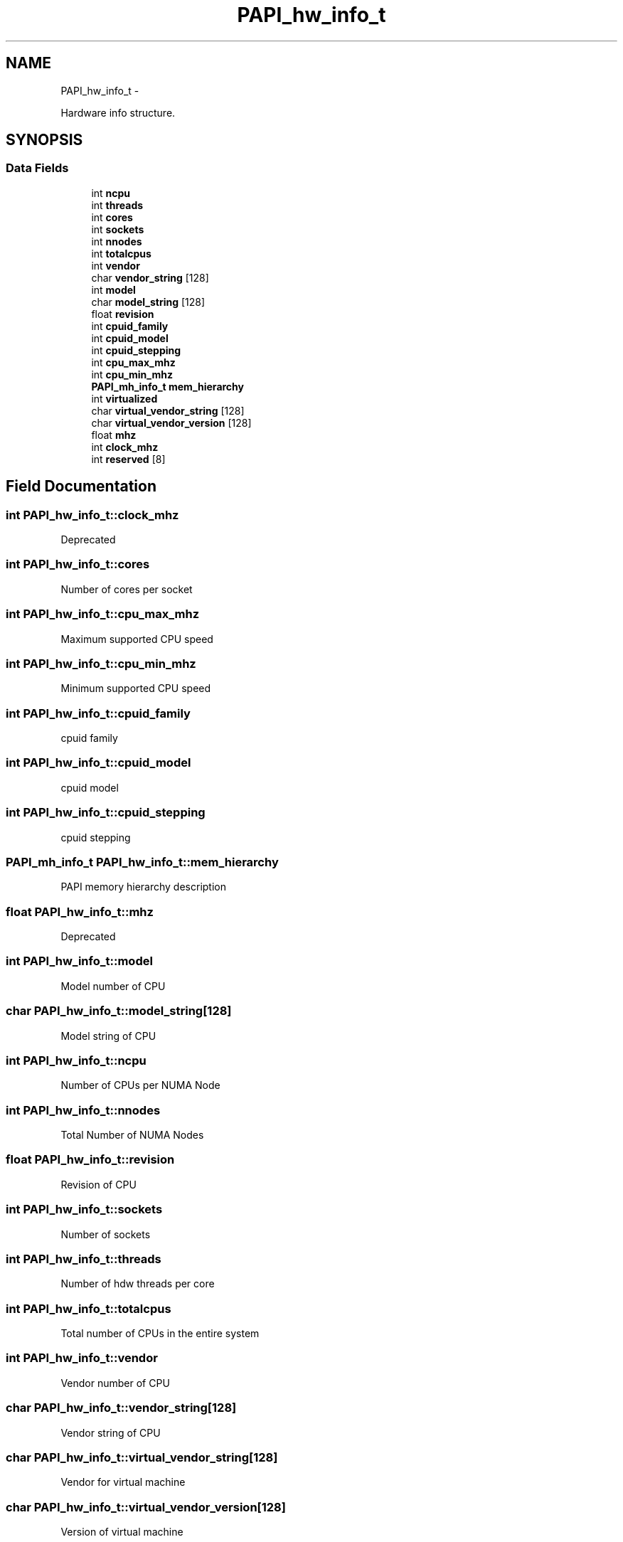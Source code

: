 .TH "PAPI_hw_info_t" 3 "Thu Feb 27 2020" "Version 6.0.0.0" "PAPI" \" -*- nroff -*-
.ad l
.nh
.SH NAME
PAPI_hw_info_t \- 
.PP
Hardware info structure\&.  

.SH SYNOPSIS
.br
.PP
.SS "Data Fields"

.in +1c
.ti -1c
.RI "int \fBncpu\fP"
.br
.ti -1c
.RI "int \fBthreads\fP"
.br
.ti -1c
.RI "int \fBcores\fP"
.br
.ti -1c
.RI "int \fBsockets\fP"
.br
.ti -1c
.RI "int \fBnnodes\fP"
.br
.ti -1c
.RI "int \fBtotalcpus\fP"
.br
.ti -1c
.RI "int \fBvendor\fP"
.br
.ti -1c
.RI "char \fBvendor_string\fP [128]"
.br
.ti -1c
.RI "int \fBmodel\fP"
.br
.ti -1c
.RI "char \fBmodel_string\fP [128]"
.br
.ti -1c
.RI "float \fBrevision\fP"
.br
.ti -1c
.RI "int \fBcpuid_family\fP"
.br
.ti -1c
.RI "int \fBcpuid_model\fP"
.br
.ti -1c
.RI "int \fBcpuid_stepping\fP"
.br
.ti -1c
.RI "int \fBcpu_max_mhz\fP"
.br
.ti -1c
.RI "int \fBcpu_min_mhz\fP"
.br
.ti -1c
.RI "\fBPAPI_mh_info_t\fP \fBmem_hierarchy\fP"
.br
.ti -1c
.RI "int \fBvirtualized\fP"
.br
.ti -1c
.RI "char \fBvirtual_vendor_string\fP [128]"
.br
.ti -1c
.RI "char \fBvirtual_vendor_version\fP [128]"
.br
.ti -1c
.RI "float \fBmhz\fP"
.br
.ti -1c
.RI "int \fBclock_mhz\fP"
.br
.ti -1c
.RI "int \fBreserved\fP [8]"
.br
.in -1c
.SH "Field Documentation"
.PP 
.SS "int PAPI_hw_info_t::clock_mhz"
Deprecated 
.SS "int PAPI_hw_info_t::cores"
Number of cores per socket 
.SS "int PAPI_hw_info_t::cpu_max_mhz"
Maximum supported CPU speed 
.SS "int PAPI_hw_info_t::cpu_min_mhz"
Minimum supported CPU speed 
.SS "int PAPI_hw_info_t::cpuid_family"
cpuid family 
.SS "int PAPI_hw_info_t::cpuid_model"
cpuid model 
.SS "int PAPI_hw_info_t::cpuid_stepping"
cpuid stepping 
.SS "\fBPAPI_mh_info_t\fP PAPI_hw_info_t::mem_hierarchy"
PAPI memory hierarchy description 
.SS "float PAPI_hw_info_t::mhz"
Deprecated 
.SS "int PAPI_hw_info_t::model"
Model number of CPU 
.SS "char PAPI_hw_info_t::model_string[128]"
Model string of CPU 
.SS "int PAPI_hw_info_t::ncpu"
Number of CPUs per NUMA Node 
.SS "int PAPI_hw_info_t::nnodes"
Total Number of NUMA Nodes 
.SS "float PAPI_hw_info_t::revision"
Revision of CPU 
.SS "int PAPI_hw_info_t::sockets"
Number of sockets 
.SS "int PAPI_hw_info_t::threads"
Number of hdw threads per core 
.SS "int PAPI_hw_info_t::totalcpus"
Total number of CPUs in the entire system 
.SS "int PAPI_hw_info_t::vendor"
Vendor number of CPU 
.SS "char PAPI_hw_info_t::vendor_string[128]"
Vendor string of CPU 
.SS "char PAPI_hw_info_t::virtual_vendor_string[128]"
Vendor for virtual machine 
.SS "char PAPI_hw_info_t::virtual_vendor_version[128]"
Version of virtual machine 
.SS "int PAPI_hw_info_t::virtualized"
Running in virtual machine 

.SH "Author"
.PP 
Generated automatically by Doxygen for PAPI from the source code\&.
